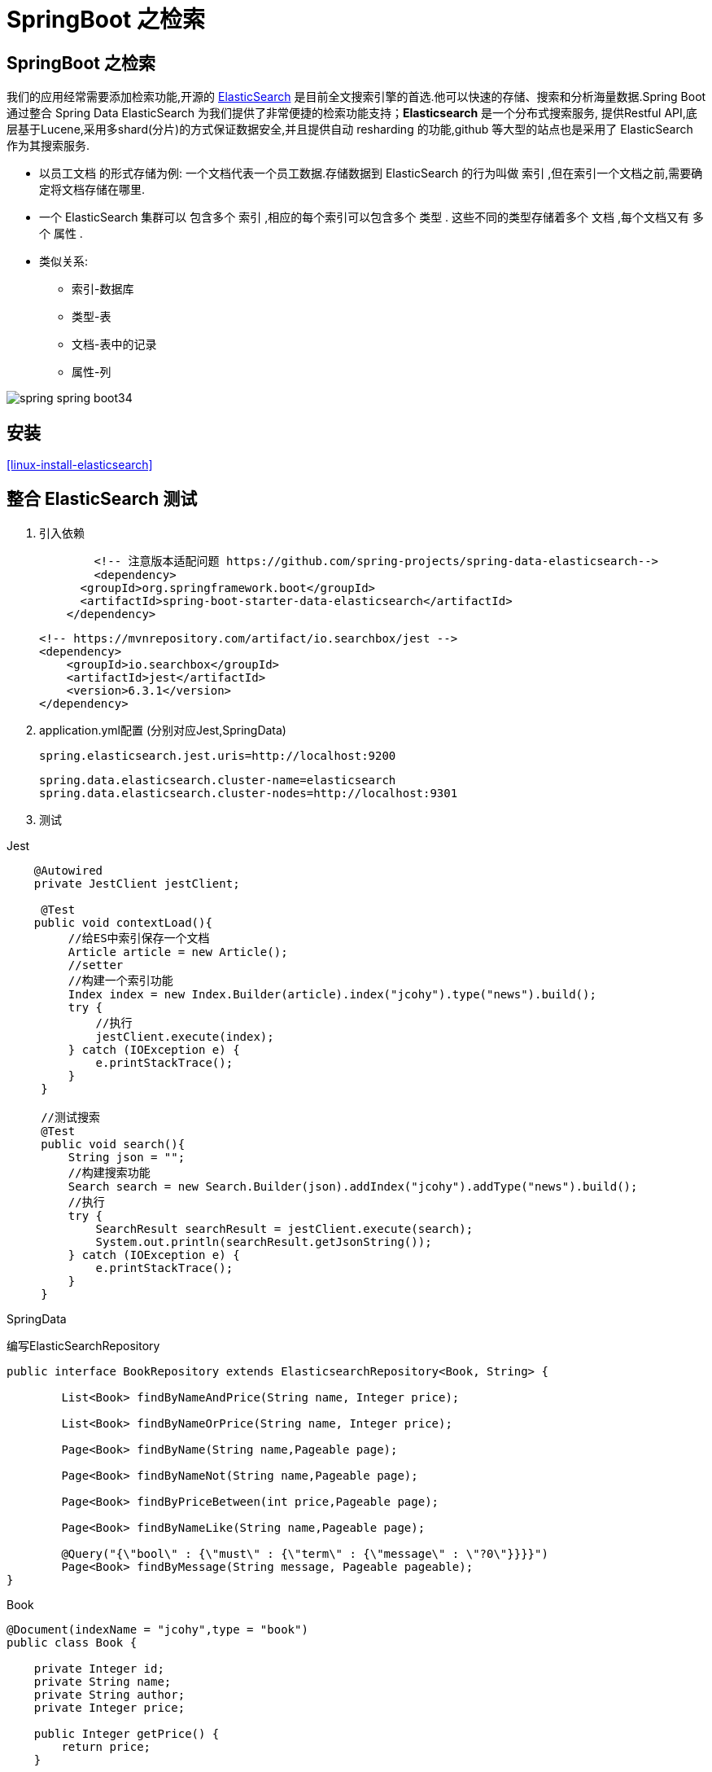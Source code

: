 [[spring-advanced-search]]
= SpringBoot 之检索

[[spring-advanced-search-overview]]
== SpringBoot 之检索

我们的应用经常需要添加检索功能,开源的 https://www.elastic.co/[ElasticSearch] 是目前全文搜索引擎的首选.他可以快速的存储、搜索和分析海量数据.Spring Boot 通过整合 Spring Data ElasticSearch 为我们提供了非常便捷的检索功能支持；**Elasticsearch** 是一个分布式搜索服务,
提供Restful API,底层基于Lucene,采用多shard(分片)的方式保证数据安全,并且提供自动 resharding 的功能,github 等大型的站点也是采用了 ElasticSearch 作为其搜索服务.

* 以员工文档 的形式存储为例: 一个文档代表一个员工数据.存储数据到 ElasticSearch 的行为叫做 索引 ,但在索引一个文档之前,需要确定将文档存储在哪里.
* 一个 ElasticSearch 集群可以 包含多个 索引 ,相应的每个索引可以包含多个 类型 . 这些不同的类型存储着多个 文档 ,每个文档又有 多个 属性 .
* 类似关系:
** 索引-数据库
** 类型-表
** 文档-表中的记录
** 属性-列

image::{oss-images}/spring-spring-boot34.png[]

[[spring-advanced-search-install]]
== 安装

<<linux-install-elasticsearch>>

[[spring-advanced-search-integration]]
== 整合 ElasticSearch 测试

. 引入依赖
+
[source,pom]
----
	<!-- 注意版本适配问题 https://github.com/spring-projects/spring-data-elasticsearch-->
	<dependency>
      <groupId>org.springframework.boot</groupId>
      <artifactId>spring-boot-starter-data-elasticsearch</artifactId>
    </dependency>
----
+
[source,pom]
----
<!-- https://mvnrepository.com/artifact/io.searchbox/jest -->
<dependency>
    <groupId>io.searchbox</groupId>
    <artifactId>jest</artifactId>
    <version>6.3.1</version>
</dependency>

----

. application.yml配置 (分别对应Jest,SpringData)
+
[source,yaml]
----
spring.elasticsearch.jest.uris=http://localhost:9200
----
+
[source,yaml]
----
spring.data.elasticsearch.cluster-name=elasticsearch
spring.data.elasticsearch.cluster-nodes=http://localhost:9301
----

. 测试

Jest

[source,java]
----
    @Autowired
    private JestClient jestClient;

     @Test
    public void contextLoad(){
         //给ES中索引保存一个文档
         Article article = new Article();
         //setter
         //构建一个索引功能
         Index index = new Index.Builder(article).index("jcohy").type("news").build();
         try {
             //执行
             jestClient.execute(index);
         } catch (IOException e) {
             e.printStackTrace();
         }
     }

     //测试搜索
     @Test
     public void search(){
         String json = "";
         //构建搜索功能
         Search search = new Search.Builder(json).addIndex("jcohy").addType("news").build();
         //执行
         try {
             SearchResult searchResult = jestClient.execute(search);
             System.out.println(searchResult.getJsonString());
         } catch (IOException e) {
             e.printStackTrace();
         }
     }
----

SpringData

编写ElasticSearchRepository

[source,java]
----
public interface BookRepository extends ElasticsearchRepository<Book, String> {

    	List<Book> findByNameAndPrice(String name, Integer price);

        List<Book> findByNameOrPrice(String name, Integer price);

        Page<Book> findByName(String name,Pageable page);

        Page<Book> findByNameNot(String name,Pageable page);

        Page<Book> findByPriceBetween(int price,Pageable page);

        Page<Book> findByNameLike(String name,Pageable page);

        @Query("{\"bool\" : {\"must\" : {\"term\" : {\"message\" : \"?0\"}}}}")
        Page<Book> findByMessage(String message, Pageable pageable);
}
----

Book

[source,java]
----
@Document(indexName = "jcohy",type = "book")
public class Book {

    private Integer id;
    private String name;
    private String author;
    private Integer price;

    public Integer getPrice() {
        return price;
    }

    public void setPrice(Integer price) {
        this.price = price;
    }
    public Integer getId() {
        return id;
    }

    public void setId(Integer id) {
        this.id = id;
    }

    public String getName() {
        return name;
    }

    public void setName(String name) {
        this.name = name;
    }

    public String getAuthor() {
        return author;
    }

    public void setAuthor(String author) {
        this.author = author;
    }

    @Override
    public String toString() {
        final StringBuilder sb = new StringBuilder("Book{");
        sb.append("id=").append(id);
        sb.append(", price='").append(price).append('\'');
        sb.append(", name='").append(name).append('\'');
        sb.append(", author='").append(author).append('\'');
        sb.append('}');
        return sb.toString();
    }
}

----

[source,java]
----
	@Autowired
    private BookRepository bookRepository;

    @Test
    public void test2(){
        Book book = new Book();
        book.setId(1);
        book.setName("jcohy");
        book.setAuthor("jcohy");
        bookRepository.index(book);
    }
----

[[spring-advanced-search-auto]]
== ElasticSearch 自动配置

SpringBoot默认支持两种技术来和ES交互

. Jest(默认不生效),需要导入jest的工具包(io.searchbox.client.JestClient)
. SpringData ElasticSearch
.. Client节点信息: Client ClusterNodes；ClusterNames
.. ElasticSearchTemplate操作ES
.. 编写一个ElasticSearchRepository的子接口来操作ES

https://docs.spring.io/spring-data/elasticsearch/docs/3.0.9.RELEASE/reference/html/[文档链接]